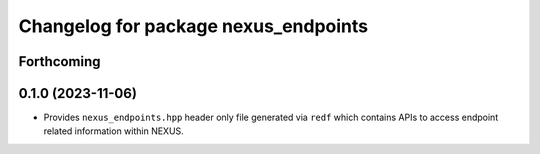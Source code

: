 ^^^^^^^^^^^^^^^^^^^^^^^^^^^^^^^^^^^^^
Changelog for package nexus_endpoints
^^^^^^^^^^^^^^^^^^^^^^^^^^^^^^^^^^^^^

Forthcoming
-----------

0.1.0 (2023-11-06)
------------------
* Provides ``nexus_endpoints.hpp`` header only file generated via ``redf`` which contains APIs to access endpoint related information within NEXUS.

